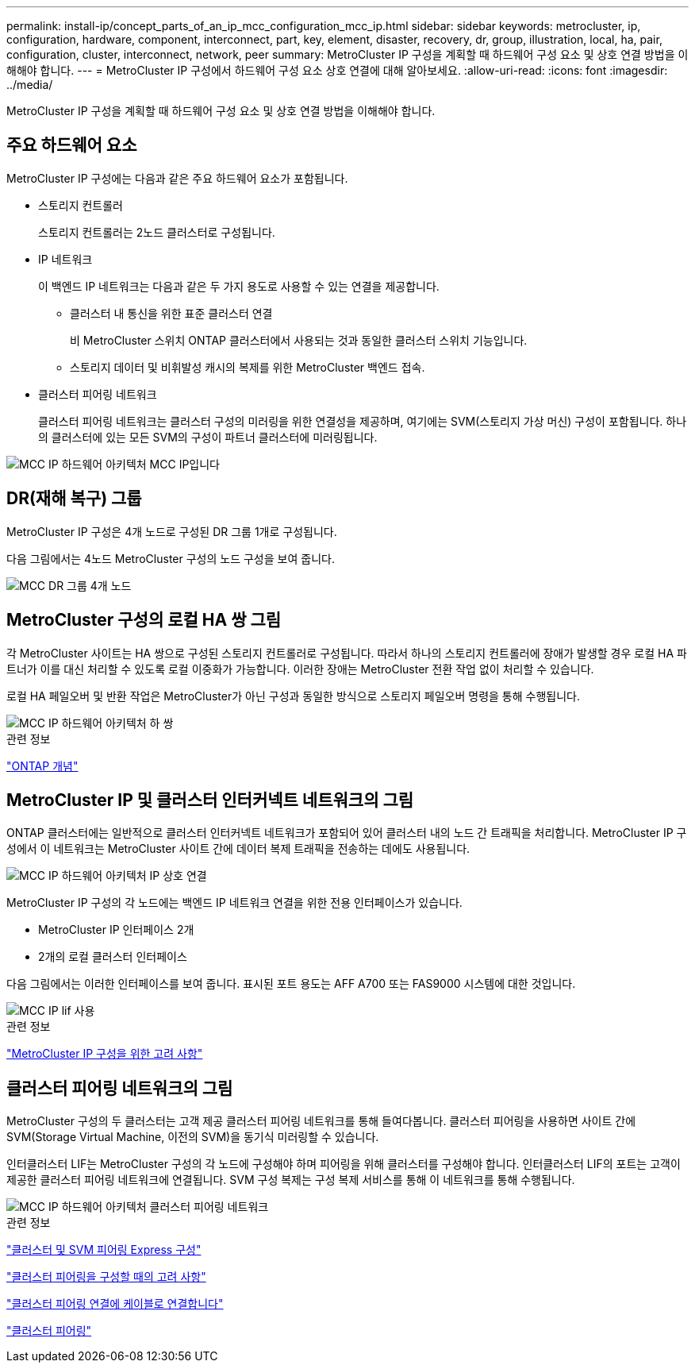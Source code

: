 ---
permalink: install-ip/concept_parts_of_an_ip_mcc_configuration_mcc_ip.html 
sidebar: sidebar 
keywords: metrocluster, ip, configuration, hardware, component, interconnect, part, key, element, disaster, recovery, dr, group, illustration, local, ha, pair, configuration, cluster, interconnect, network, peer 
summary: MetroCluster IP 구성을 계획할 때 하드웨어 구성 요소 및 상호 연결 방법을 이해해야 합니다. 
---
= MetroCluster IP 구성에서 하드웨어 구성 요소 상호 연결에 대해 알아보세요.
:allow-uri-read: 
:icons: font
:imagesdir: ../media/


[role="lead"]
MetroCluster IP 구성을 계획할 때 하드웨어 구성 요소 및 상호 연결 방법을 이해해야 합니다.



== 주요 하드웨어 요소

MetroCluster IP 구성에는 다음과 같은 주요 하드웨어 요소가 포함됩니다.

* 스토리지 컨트롤러
+
스토리지 컨트롤러는 2노드 클러스터로 구성됩니다.

* IP 네트워크
+
이 백엔드 IP 네트워크는 다음과 같은 두 가지 용도로 사용할 수 있는 연결을 제공합니다.

+
** 클러스터 내 통신을 위한 표준 클러스터 연결
+
비 MetroCluster 스위치 ONTAP 클러스터에서 사용되는 것과 동일한 클러스터 스위치 기능입니다.

** 스토리지 데이터 및 비휘발성 캐시의 복제를 위한 MetroCluster 백엔드 접속.


* 클러스터 피어링 네트워크
+
클러스터 피어링 네트워크는 클러스터 구성의 미러링을 위한 연결성을 제공하며, 여기에는 SVM(스토리지 가상 머신) 구성이 포함됩니다. 하나의 클러스터에 있는 모든 SVM의 구성이 파트너 클러스터에 미러링됩니다.



image::../media/mcc_ip_hardware_architecture_mcc_ip.gif[MCC IP 하드웨어 아키텍처 MCC IP입니다]



== DR(재해 복구) 그룹

MetroCluster IP 구성은 4개 노드로 구성된 DR 그룹 1개로 구성됩니다.

다음 그림에서는 4노드 MetroCluster 구성의 노드 구성을 보여 줍니다.

image::../media/mcc_dr_groups_4_node.gif[MCC DR 그룹 4개 노드]



== MetroCluster 구성의 로컬 HA 쌍 그림

각 MetroCluster 사이트는 HA 쌍으로 구성된 스토리지 컨트롤러로 구성됩니다. 따라서 하나의 스토리지 컨트롤러에 장애가 발생할 경우 로컬 HA 파트너가 이를 대신 처리할 수 있도록 로컬 이중화가 가능합니다. 이러한 장애는 MetroCluster 전환 작업 없이 처리할 수 있습니다.

로컬 HA 페일오버 및 반환 작업은 MetroCluster가 아닌 구성과 동일한 방식으로 스토리지 페일오버 명령을 통해 수행됩니다.

image::../media/mcc_ip_hardware_architecture_ha_pairs.gif[MCC IP 하드웨어 아키텍처 하 쌍]

.관련 정보
https://docs.netapp.com/ontap-9/topic/com.netapp.doc.dot-cm-concepts/home.html["ONTAP 개념"]



== MetroCluster IP 및 클러스터 인터커넥트 네트워크의 그림

ONTAP 클러스터에는 일반적으로 클러스터 인터커넥트 네트워크가 포함되어 있어 클러스터 내의 노드 간 트래픽을 처리합니다. MetroCluster IP 구성에서 이 네트워크는 MetroCluster 사이트 간에 데이터 복제 트래픽을 전송하는 데에도 사용됩니다.

image::../media/mcc_ip_hardware_architecture_ip_interconnect.png[MCC IP 하드웨어 아키텍처 IP 상호 연결]

MetroCluster IP 구성의 각 노드에는 백엔드 IP 네트워크 연결을 위한 전용 인터페이스가 있습니다.

* MetroCluster IP 인터페이스 2개
* 2개의 로컬 클러스터 인터페이스


다음 그림에서는 이러한 인터페이스를 보여 줍니다. 표시된 포트 용도는 AFF A700 또는 FAS9000 시스템에 대한 것입니다.

image::../media/mcc_ip_lif_usage.gif[MCC IP lif 사용]

.관련 정보
link:concept_considerations_mcip.html["MetroCluster IP 구성을 위한 고려 사항"]



== 클러스터 피어링 네트워크의 그림

MetroCluster 구성의 두 클러스터는 고객 제공 클러스터 피어링 네트워크를 통해 들여다봅니다. 클러스터 피어링을 사용하면 사이트 간에 SVM(Storage Virtual Machine, 이전의 SVM)을 동기식 미러링할 수 있습니다.

인터클러스터 LIF는 MetroCluster 구성의 각 노드에 구성해야 하며 피어링을 위해 클러스터를 구성해야 합니다. 인터클러스터 LIF의 포트는 고객이 제공한 클러스터 피어링 네트워크에 연결됩니다. SVM 구성 복제는 구성 복제 서비스를 통해 이 네트워크를 통해 수행됩니다.

image::../media/mcc_ip_hardware_architecture_cluster_peering_network.gif[MCC IP 하드웨어 아키텍처 클러스터 피어링 네트워크]

.관련 정보
http://docs.netapp.com/ontap-9/topic/com.netapp.doc.exp-clus-peer/home.html["클러스터 및 SVM 피어링 Express 구성"]

link:concept_considerations_peering.html["클러스터 피어링을 구성할 때의 고려 사항"]

link:task_cable_other_connections.html["클러스터 피어링 연결에 케이블로 연결합니다"]

link:task_sw_config_configure_clusters.html#peering-the-clusters["클러스터 피어링"]
